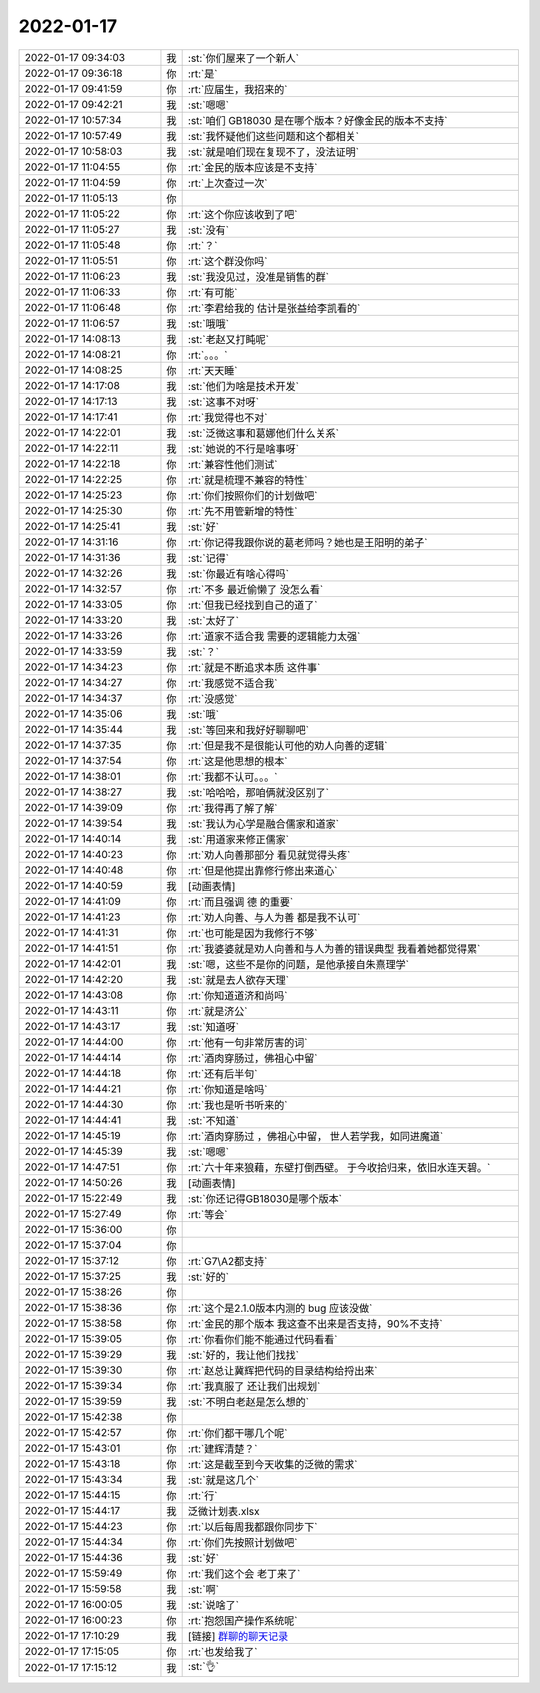 2022-01-17
-------------

.. list-table::
   :widths: 25, 1, 60

   * - 2022-01-17 09:34:03
     - 我
     - :st:`你们屋来了一个新人`
   * - 2022-01-17 09:36:18
     - 你
     - :rt:`是`
   * - 2022-01-17 09:41:59
     - 你
     - :rt:`应届生，我招来的`
   * - 2022-01-17 09:42:21
     - 我
     - :st:`嗯嗯`
   * - 2022-01-17 10:57:34
     - 我
     - :st:`咱们 GB18030 是在哪个版本？好像金民的版本不支持`
   * - 2022-01-17 10:57:49
     - 我
     - :st:`我怀疑他们这些问题和这个都相关`
   * - 2022-01-17 10:58:03
     - 我
     - :st:`就是咱们现在复现不了，没法证明`
   * - 2022-01-17 11:04:55
     - 你
     - :rt:`金民的版本应该是不支持`
   * - 2022-01-17 11:04:59
     - 你
     - :rt:`上次查过一次`
   * - 2022-01-17 11:05:13
     - 你
     - .. image:: /images/390991.jpg
          :width: 100px
   * - 2022-01-17 11:05:22
     - 你
     - :rt:`这个你应该收到了吧`
   * - 2022-01-17 11:05:27
     - 我
     - :st:`没有`
   * - 2022-01-17 11:05:48
     - 你
     - :rt:`？`
   * - 2022-01-17 11:05:51
     - 你
     - :rt:`这个群没你吗`
   * - 2022-01-17 11:06:23
     - 我
     - :st:`我没见过，没准是销售的群`
   * - 2022-01-17 11:06:33
     - 你
     - :rt:`有可能`
   * - 2022-01-17 11:06:48
     - 你
     - :rt:`李君给我的 估计是张益给李凯看的`
   * - 2022-01-17 11:06:57
     - 我
     - :st:`哦哦`
   * - 2022-01-17 14:08:13
     - 我
     - :st:`老赵又打盹呢`
   * - 2022-01-17 14:08:21
     - 你
     - :rt:`。。。`
   * - 2022-01-17 14:08:25
     - 你
     - :rt:`天天睡`
   * - 2022-01-17 14:17:08
     - 我
     - :st:`他们为啥是技术开发`
   * - 2022-01-17 14:17:13
     - 我
     - :st:`这事不对呀`
   * - 2022-01-17 14:17:41
     - 你
     - :rt:`我觉得也不对`
   * - 2022-01-17 14:22:01
     - 我
     - :st:`泛微这事和葛娜他们什么关系`
   * - 2022-01-17 14:22:11
     - 我
     - :st:`她说的不行是啥事呀`
   * - 2022-01-17 14:22:18
     - 你
     - :rt:`兼容性他们测试`
   * - 2022-01-17 14:22:25
     - 你
     - :rt:`就是梳理不兼容的特性`
   * - 2022-01-17 14:25:23
     - 你
     - :rt:`你们按照你们的计划做吧`
   * - 2022-01-17 14:25:30
     - 你
     - :rt:`先不用管新增的特性`
   * - 2022-01-17 14:25:41
     - 我
     - :st:`好`
   * - 2022-01-17 14:31:16
     - 你
     - :rt:`你记得我跟你说的葛老师吗？她也是王阳明的弟子`
   * - 2022-01-17 14:31:36
     - 我
     - :st:`记得`
   * - 2022-01-17 14:32:26
     - 我
     - :st:`你最近有啥心得吗`
   * - 2022-01-17 14:32:57
     - 你
     - :rt:`不多 最近偷懒了 没怎么看`
   * - 2022-01-17 14:33:05
     - 你
     - :rt:`但我已经找到自己的道了`
   * - 2022-01-17 14:33:20
     - 我
     - :st:`太好了`
   * - 2022-01-17 14:33:26
     - 你
     - :rt:`道家不适合我 需要的逻辑能力太强`
   * - 2022-01-17 14:33:59
     - 我
     - :st:`？`
   * - 2022-01-17 14:34:23
     - 你
     - :rt:`就是不断追求本质 这件事`
   * - 2022-01-17 14:34:27
     - 你
     - :rt:`我感觉不适合我`
   * - 2022-01-17 14:34:37
     - 你
     - :rt:`没感觉`
   * - 2022-01-17 14:35:06
     - 我
     - :st:`哦`
   * - 2022-01-17 14:35:44
     - 我
     - :st:`等回来和我好好聊聊吧`
   * - 2022-01-17 14:37:35
     - 你
     - :rt:`但是我不是很能认可他的劝人向善的逻辑`
   * - 2022-01-17 14:37:54
     - 你
     - :rt:`这是他思想的根本`
   * - 2022-01-17 14:38:01
     - 你
     - :rt:`我都不认可。。。`
   * - 2022-01-17 14:38:27
     - 我
     - :st:`哈哈哈，那咱俩就没区别了`
   * - 2022-01-17 14:39:09
     - 你
     - :rt:`我得再了解了解`
   * - 2022-01-17 14:39:54
     - 我
     - :st:`我认为心学是融合儒家和道家`
   * - 2022-01-17 14:40:14
     - 我
     - :st:`用道家来修正儒家`
   * - 2022-01-17 14:40:23
     - 你
     - :rt:`劝人向善那部分 看见就觉得头疼`
   * - 2022-01-17 14:40:48
     - 你
     - :rt:`但是他提出靠修行修出来道心`
   * - 2022-01-17 14:40:59
     - 我
     - [动画表情]
   * - 2022-01-17 14:41:09
     - 你
     - :rt:`而且强调 德 的重要`
   * - 2022-01-17 14:41:23
     - 你
     - :rt:`劝人向善、与人为善 都是我不认可`
   * - 2022-01-17 14:41:31
     - 你
     - :rt:`也可能是因为我修行不够`
   * - 2022-01-17 14:41:51
     - 你
     - :rt:`我婆婆就是劝人向善和与人为善的错误典型 我看着她都觉得累`
   * - 2022-01-17 14:42:01
     - 我
     - :st:`嗯，这些不是你的问题，是他承接自朱熹理学`
   * - 2022-01-17 14:42:20
     - 我
     - :st:`就是去人欲存天理`
   * - 2022-01-17 14:43:08
     - 你
     - :rt:`你知道道济和尚吗`
   * - 2022-01-17 14:43:11
     - 你
     - :rt:`就是济公`
   * - 2022-01-17 14:43:17
     - 我
     - :st:`知道呀`
   * - 2022-01-17 14:44:00
     - 你
     - :rt:`他有一句非常厉害的词`
   * - 2022-01-17 14:44:14
     - 你
     - :rt:`酒肉穿肠过，佛祖心中留`
   * - 2022-01-17 14:44:18
     - 你
     - :rt:`还有后半句`
   * - 2022-01-17 14:44:21
     - 你
     - :rt:`你知道是啥吗`
   * - 2022-01-17 14:44:30
     - 你
     - :rt:`我也是听书听来的`
   * - 2022-01-17 14:44:41
     - 我
     - :st:`不知道`
   * - 2022-01-17 14:45:19
     - 你
     - :rt:`酒肉穿肠过 ，佛祖心中留， 世人若学我，如同进魔道`
   * - 2022-01-17 14:45:39
     - 我
     - :st:`嗯嗯`
   * - 2022-01-17 14:47:51
     - 你
     - :rt:`六十年来狼藉，东壁打倒西壁。
       于今收拾归来，依旧水连天碧。`
   * - 2022-01-17 14:50:26
     - 我
     - [动画表情]
   * - 2022-01-17 15:22:49
     - 我
     - :st:`你还记得GB18030是哪个版本`
   * - 2022-01-17 15:27:49
     - 你
     - :rt:`等会`
   * - 2022-01-17 15:36:00
     - 你
     - .. image:: /images/391057.jpg
          :width: 100px
   * - 2022-01-17 15:37:04
     - 你
     - .. image:: /images/391058.jpg
          :width: 100px
   * - 2022-01-17 15:37:12
     - 你
     - :rt:`G7\A2都支持`
   * - 2022-01-17 15:37:25
     - 我
     - :st:`好的`
   * - 2022-01-17 15:38:26
     - 你
     - .. image:: /images/391061.jpg
          :width: 100px
   * - 2022-01-17 15:38:36
     - 你
     - :rt:`这个是2.1.0版本内测的 bug 应该没做`
   * - 2022-01-17 15:38:58
     - 你
     - :rt:`金民的那个版本 我这查不出来是否支持，90%不支持`
   * - 2022-01-17 15:39:05
     - 你
     - :rt:`你看你们能不能通过代码看看`
   * - 2022-01-17 15:39:29
     - 我
     - :st:`好的，我让他们找找`
   * - 2022-01-17 15:39:30
     - 你
     - :rt:`赵总让冀辉把代码的目录结构给捋出来`
   * - 2022-01-17 15:39:34
     - 你
     - :rt:`我真服了 还让我们出规划`
   * - 2022-01-17 15:39:59
     - 我
     - :st:`不明白老赵是怎么想的`
   * - 2022-01-17 15:42:38
     - 你
     - .. image:: /images/391069.jpg
          :width: 100px
   * - 2022-01-17 15:42:57
     - 你
     - :rt:`你们都干哪几个呢`
   * - 2022-01-17 15:43:01
     - 你
     - :rt:`建辉清楚？`
   * - 2022-01-17 15:43:18
     - 你
     - :rt:`这是截至到今天收集的泛微的需求`
   * - 2022-01-17 15:43:34
     - 我
     - :st:`就是这几个`
   * - 2022-01-17 15:44:15
     - 你
     - :rt:`行`
   * - 2022-01-17 15:44:17
     - 我
     - 泛微计划表.xlsx
   * - 2022-01-17 15:44:23
     - 你
     - :rt:`以后每周我都跟你同步下`
   * - 2022-01-17 15:44:34
     - 你
     - :rt:`你们先按照计划做吧`
   * - 2022-01-17 15:44:36
     - 我
     - :st:`好`
   * - 2022-01-17 15:59:49
     - 你
     - :rt:`我们这个会 老丁来了`
   * - 2022-01-17 15:59:58
     - 我
     - :st:`啊`
   * - 2022-01-17 16:00:05
     - 我
     - :st:`说啥了`
   * - 2022-01-17 16:00:23
     - 你
     - :rt:`抱怨国产操作系统呢`
   * - 2022-01-17 17:10:29
     - 我
     - [链接] `群聊的聊天记录 <https://support.weixin.qq.com/cgi-bin/mmsupport-bin/readtemplate?t=page/favorite_record__w_unsupport>`_
   * - 2022-01-17 17:15:05
     - 你
     - :rt:`也发给我了`
   * - 2022-01-17 17:15:12
     - 我
     - :st:`👌`